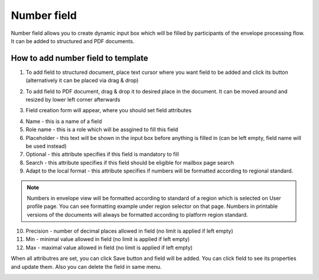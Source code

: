 ============
Number field
============

Number field allows you to create dynamic input box which will be filled by participants of the envelope processing flow. It can be added to structured and PDF documents.

How to add number field to template
===================================

1. To add field to structured document, place text cursor where you want field to be added and click its button (alternatively it can be placed via drag & drop)

.. image:: pic_number/numberIcon.png
   :width: 600
   :align: center

2. To add field to PDF document, drag & drop it to desired place in the document. It can be moved around and resized by lower left corner afterwards

.. image:: pic_number/numberPDF.png
   :width: 600
   :align: center

3. Field creation form will appear, where you should set field attributes

.. image:: pic_number/numberModal.png
   :width: 600
   :align: center

4. Name - this is a name of a field
5. Role name - this is a role which will be assgined to fill this field
6. Placeholder - this text will be shown in the input box before anything is filled in (can be left empty, field name will be used instead)
7. Optional - this attribute specifies if this field is mandatory to fill
8. Search - this attribute specifies if this field should be eligible for mailbox page search
9. Adapt to the local format - this attribute specifies if numbers will be formatted according to regional standard.

.. note:: Numbers in envelope view will be formatted according to standard of a region which is selected on User profile page. You can see formatting example under region selector on that page. Numbers in printable versions of the documents will always be formatted according to platform region standard.

10. Precision - number of decimal places allowed in field (no limit is applied if left empty)
11. Min - minimal value allowed in field (no limit is applied if left empty)
12. Max - maximal value allowed in field (no limit is applied if left empty)

When all attributres are set, you can click Save button and field will be added. You can click field to see its properties and update them. Also you can delete the field in same menu.

.. image:: pic_number/numberStructured.png
   :width: 600
   :align: center